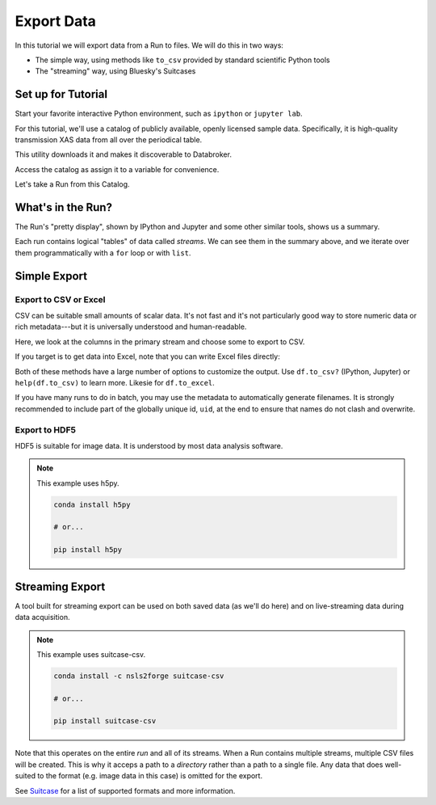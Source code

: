 Export Data
===========

In this tutorial we will export data from a Run to files. We will do this in
two ways:

* The simple way, using methods like ``to_csv`` provided by standard scientific
  Python tools
* The "streaming" way, using Bluesky's Suitcases

Set up for Tutorial
-------------------

Start your favorite interactive Python environment, such as ``ipython`` or
``jupyter lab``.

For this tutorial, we'll use a catalog of publicly available, openly licensed
sample data. Specifically, it is high-quality transmission XAS data from all
over the periodical table.

This utility downloads it and makes it discoverable to Databroker.

.. ipython:: python

   import databroker.tutorial_utils
   databroker.tutorial_utils.fetch_BMM_example()

Access the catalog as assign it to a variable for convenience.

.. ipython:: python

   import databroker
   catalog = databroker.catalog['bluesky-tutorial-BMM']

Let's take a Run from this Catalog.

.. ipython:: python

   run = catalog[23463]

What's in the Run?
------------------

The Run's "pretty display", shown by IPython and Jupyter and some other
similar tools, shows us a summary.

.. ipython:: python

   run

Each run contains logical "tables" of data called *streams*. We can see them in
the summary above, and we iterate over them programmatically with a ``for``
loop or with ``list``.

.. ipython:: python

   list(run)

Simple Export
-------------

Export to CSV or Excel
^^^^^^^^^^^^^^^^^^^^^^

CSV can be suitable small amounts of scalar data. It's not fast and it's not
particularly good way to store numeric data or rich metadata---but it is
universally understood and human-readable.

Here, we look at the columns in the primary stream and choose some to export to
CSV.

.. ipython:: python

   ds = run.primary.read()
   ds
   columns = ["I0", "It", "Ir", "dcm_energy"]  # columns we want to export
   df = ds[columns].to_dataframe()
   df
   # Setting index=False omits the "time" index on the left from the output.
   df.to_csv("data.csv", index=False)

If you target is to get data into Excel, note that you can write Excel files
directly:

.. ipython:: python

   df.to_excel("data.xlsx", index=False)

Both of these methods have a large number of options to customize the output.
Use ``df.to_csv?`` (IPython, Jupyter) or ``help(df.to_csv)`` to learn more.
Likesie for ``df.to_excel``.

If you have many runs to do in batch, you may use the metadata to automatically
generate filenames. It is strongly recommended to include part of the globally
unique id, ``uid``, at the end to ensure that names do not clash and overwrite.

.. ipython:: python

   columns = ["I0", "It", "Ir", "dcm_energy"]
   results = catalog.search({"XDI.Element.symbol": "Mn"})
   for uid, run in results.items():
       ds = run.primary.read()
       df = ds[columns].to_dataframe()
       # Generate filename from metadata.
       md = run.metadata["start"]
       filename = f'Mn-spectra-{md["scan_id"]}-{md["uid"]:.8}.csv'
       df.to_csv(filename, index=False)
       print(f"Saved {filename}")

Export to HDF5
^^^^^^^^^^^^^^

HDF5 is suitable for image data. It is understood by most data analysis
software.

.. note::

   This example uses h5py.

   .. code::
   
      conda install h5py
   
      # or...
   
      pip install h5py

.. ipython:: python

   import h5py

   ds = run.primary.read()
   columns = ["I0", "It", "Ir", "dcm_energy"]  # columns we want to export
   with h5py.File("data.h5", "w") as file:
       for column in columns:
           file[column] = df[column]

Streaming Export
----------------

A tool built for streaming export can be used on both saved data (as we'll do
here) and on live-streaming data during data acquisition.

.. note::

   This example uses suitcase-csv.

   .. code::
   
      conda install -c nsls2forge suitcase-csv
   
      # or...
   
      pip install suitcase-csv

.. ipython:: python

   import suitcase.csv
   artifacts = suitcase.csv.export(run.documents(fill="yes"), "output_directory")
   artifacts

Note that this operates on the entire `run` and all of its streams. When a Run
contains multiple streams, multiple CSV files will be created. This is why it
acceps a path to a *directory* rather than a path to a single file. Any data
that does well-suited to the format (e.g. image data in this case) is omitted
for the export.

See `Suitcase`_ for a list of supported formats and more information.

.. _Suitcase: https://blueskyproject.io/suitcase

.. ipython:: python
   :suppress:

   # Clean up
   !rm data.csv
   !rm -rf Mn-spectra*
   !rm data.xlsx
   !rm data.h5
   !rm -rf output_directory
